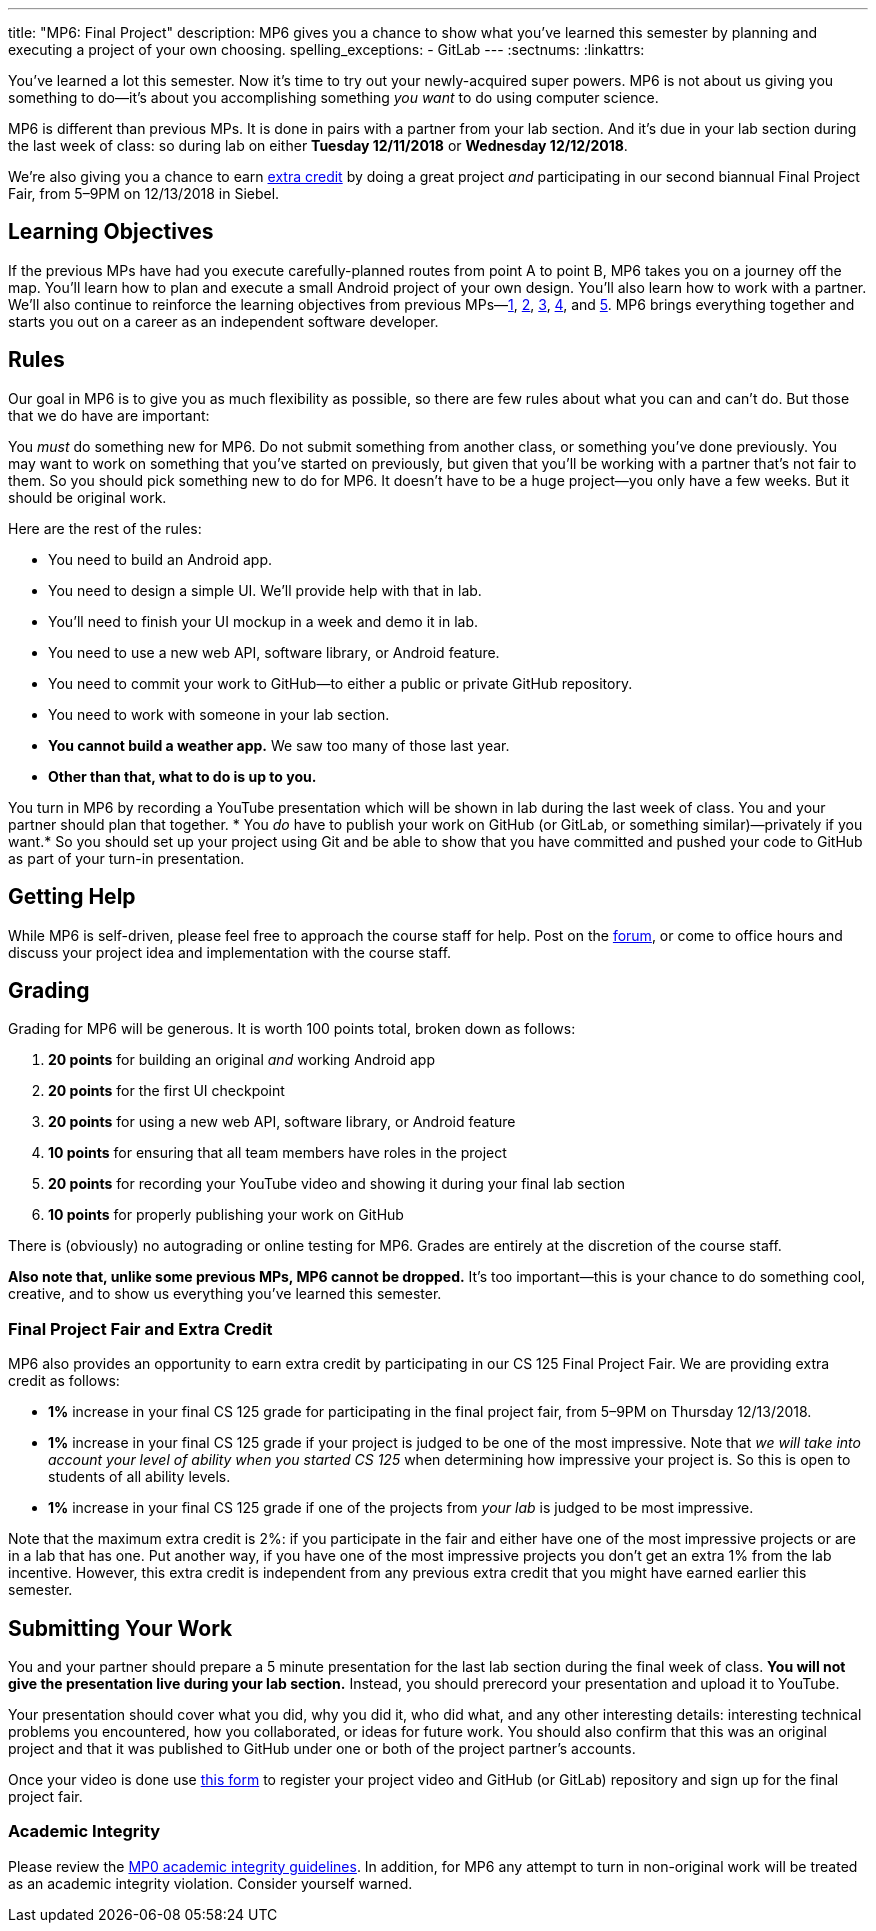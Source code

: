 ---
title: "MP6: Final Project"
description:
  MP6 gives you a chance to show what you've learned this semester by planning
  and executing a project of your own choosing.
spelling_exceptions:
  - GitLab
---
:sectnums:
:linkattrs:

:forum: pass:normal[https://cs125-forum.cs.illinois.edu/c/mps/mp6[forum,role='noexternal']]

[.lead]
//
You've learned a lot this semester.
//
Now it's time to try out your newly-acquired super powers.
//
MP6 is not about us giving you something to do&mdash;it's about you
accomplishing something _you want_ to do using computer science.

MP6 is different than previous MPs.
//
It is done in pairs with a partner from your lab section.
//
And it's due in your lab section during the last week of class: so during lab on
either *Tuesday 12/11/2018* or *Wednesday 12/12/2018*.

We're also giving you a chance to earn <<extra, extra credit>> by doing a great
project _and_ participating in our second biannual Final Project Fair, from
5&ndash;9PM on 12/13/2018 in Siebel.

[[objectives]]
== Learning Objectives

If the previous MPs have had you execute carefully-planned routes from point A
to point B, MP6 takes you on a journey off the map.
//
You'll learn how to plan and execute a small Android project of your own design.
//
You'll also learn how to work with a partner.
//
We'll also continue to reinforce the learning objectives from previous
MPs&mdash;link:/MP/1/[1], link:/MP/2/[2], link:/MP/3/[3], link:/MP/4/[4], and
link:/MP/5/[5].
//
MP6 brings everything together and starts you out on a career as an independent
software developer.

[[rules]]
== Rules

Our goal in MP6 is to give you as much flexibility as possible, so there are few
rules about what you can and can't do.
//
But those that we do have are important:

You _must_ do something new for MP6.
//
Do not submit something from another class, or something you've done previously.
//
You may want to work on something that you've started on previously, but given
that you'll be working with a partner that's not fair to them.
//
So you should pick something new to do for MP6.
//
It doesn't have to be a huge project&mdash;you only have a few weeks.
//
But it should be original work.

Here are the rest of the rules:

* You need to build an Android app.
//
* You need to design a simple UI. We'll provide help with that in lab.
//
* You'll need to finish your UI mockup in a week and demo it in lab.
//
* You need to use a new web API, software library, or Android feature.
//
* You need to commit your work to GitHub&mdash;to either a public or private
GitHub repository.
//
* You need to work with someone in your lab section.
//
* **You cannot build a weather app.**
//
We saw too many of those last year.
//
* *Other than that, what to do is up to you.*

You turn in MP6 by recording a YouTube presentation which will be shown in lab
during the last week of class.
//
You and your partner should plan that together.
//
* You _do_ have to publish your work on GitHub (or GitLab, or something
similar)&mdash;privately if you want.*
//
So you should set up your project using Git and be able to show that you have
committed and pushed your code to GitHub as part of your turn-in presentation.

[[help]]
== Getting Help

While MP6 is self-driven, please feel free to approach the course staff for
help.
//
Post on the {forum}, or come to office hours and discuss your project idea and
implementation with the course staff.

[[grading]]
== Grading

Grading for MP6 will be generous.
//
It is worth 100 points total, broken down as follows:

. *20 points* for building an original _and_ working Android app
//
. *20 points* for the first UI checkpoint
//
. *20 points* for using a new web API, software library, or Android feature

. *10 points* for ensuring that all team members have roles in the project
//
. *20 points* for recording your YouTube video and showing it during your final lab section
//
. *10 points* for properly publishing your work on GitHub

There is (obviously) no autograding or online testing for MP6.
//
Grades are entirely at the discretion of the course staff.

*Also note that, unlike some previous MPs, MP6 cannot be dropped.*
//
It's too important&mdash;this is your chance to do something cool, creative, and
to show us everything you've learned this semester.

[[extra]]
=== Final Project Fair and Extra Credit

MP6 also provides an opportunity to earn extra credit by participating in our CS
125 Final Project Fair.
//
We are providing extra credit as follows:

[.s]
//
* *1%* increase in your final CS 125 grade for participating in the final
project fair, from 5&ndash;9PM on Thursday 12/13/2018.
//
* *1%* increase in your final CS 125 grade if your project is judged to be one
of the most impressive.
//
Note that _we will take into account your level of ability when you started CS
125_ when determining how impressive your project is.
//
So this is open to students of all ability levels.
//
* *1%* increase in your final CS 125 grade if one of the projects from _your
lab_ is judged to be most impressive.

Note that the maximum extra credit is 2%: if you participate in the fair and
either have one of the most impressive projects or are in a lab that has one.
//
Put another way, if you have one of the most impressive projects you don't get
an extra 1% from the lab incentive.
//
However, this extra credit is independent from any previous extra credit that
you might have earned earlier this semester.

[[submitting]]
== Submitting Your Work

You and your partner should prepare a 5 minute presentation for the last lab
section during the final week of class.
//
**You will not give the presentation live during your lab section.**
//
Instead, you should prerecord your presentation and upload it to YouTube.

Your presentation should cover what you did, why you did it, who did what, and
any other interesting details: interesting technical problems you encountered,
how you collaborated, or ideas for future work.
//
You should also confirm that this was an original project and that it was
published to GitHub under one or both of the project partner's accounts.

Once your video is done use
//
https://goo.gl/forms/E1NvZ1MqFNBVtADB2[this form]
//
to register your project video and GitHub (or GitLab) repository and sign up for
the final project fair.

[[cheating]]
=== Academic Integrity

Please review the link:/MP/0#cheating[MP0 academic integrity guidelines].
//
In addition, for MP6 any attempt to turn in non-original work will be treated as
an academic integrity violation.
//
Consider yourself warned.
